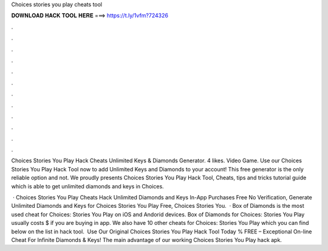 Choices stories you play cheats tool



𝐃𝐎𝐖𝐍𝐋𝐎𝐀𝐃 𝐇𝐀𝐂𝐊 𝐓𝐎𝐎𝐋 𝐇𝐄𝐑𝐄 ===> https://t.ly/1vfm?724326



.



.



.



.



.



.



.



.



.



.



.



.

Choices Stories You Play Hack Cheats Unlimited Keys & Diamonds Generator. 4 likes. Video Game. Use our Choices Stories You Play Hack Tool now to add Unlimited Keys and Diamonds to your account! This free generator is the only reliable option and not. We proudly presents Choices Stories You Play Hack Tool, Cheats, tips and tricks tutorial guide which is able to get unlimited diamonds and keys in Choices.

 · Choices Stories You Play Cheats Hack Unlimited Diamonds and Keys In-App Purchases Free No Verification, Generate Unlimited Diamonds and Keys for Choices Stories You Play Free, Choices Stories You.  · Box of Diamonds is the most used cheat for Choices: Stories You Play on iOS and Andorid devices. Box of Diamonds for Choices: Stories You Play usually costs $ if you are buying in app. We also have 10 other cheats for Choices: Stories You Play which you can find below on the list in hack tool. ️ Use Our Original Choices Stories You Play Hack Tool Today % FREE – Exceptional On-line Cheat For Infinite Diamonds & Keys! The main advantage of our working Choices Stories You Play hack apk.

